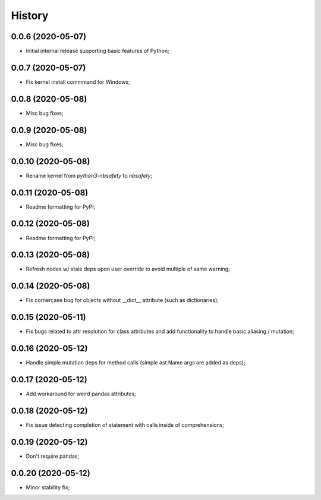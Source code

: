 History
=======

0.0.6 (2020-05-07)
------------------
* Initial internal release supporting basic features of Python;

0.0.7 (2020-05-07)
------------------
* Fix kernel install commmand for Windows;

0.0.8 (2020-05-08)
------------------
* Misc bug fixes;

0.0.9 (2020-05-08)
------------------
* Misc bug fixes;

0.0.10 (2020-05-08)
------------------
* Rename kernel from `python3-nbsafety` to `nbsafety`;

0.0.11 (2020-05-08)
------------------
* Readme formatting for PyPI;

0.0.12 (2020-05-08)
------------------
* Readme formatting for PyPI;

0.0.13 (2020-05-08)
------------------
* Refresh nodes w/ stale deps upon user override to avoid multiple of same warning;

0.0.14 (2020-05-08)
------------------
* Fix cornercase bug for objects without __dict__ attribute (such as dictionaries);

0.0.15 (2020-05-11)
------------------
* Fix bugs related to attr resolution for class attributes and add functionality to handle basic aliasing / mutation;

0.0.16 (2020-05-12)
------------------
* Handle simple mutation deps for method calls (simple ast.Name args are added as deps);

0.0.17 (2020-05-12)
------------------
* Add workaround for weird pandas attributes;

0.0.18 (2020-05-12)
------------------
* Fix issue detecting completion of statement with calls inside of comprehensions;

0.0.19 (2020-05-12)
------------------
* Don't require pandas;

0.0.20 (2020-05-12)
------------------
* Minor stability fix;
